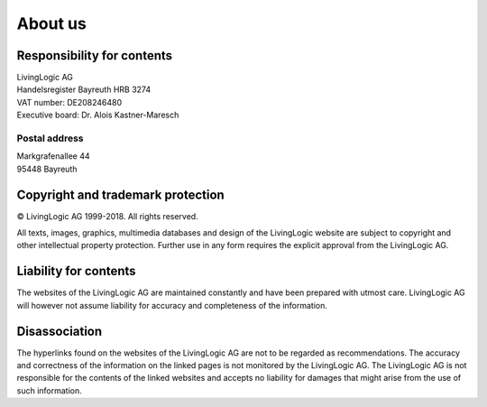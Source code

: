 About us
========

Responsibility for contents
---------------------------

|	LivingLogic AG
|	Handelsregister Bayreuth HRB 3274
|	VAT number: DE208246480
|	Executive board: Dr. Alois Kastner-Maresch

Postal address
~~~~~~~~~~~~~~

|	Markgrafenallee 44
|	95448 Bayreuth


Copyright and trademark protection
----------------------------------

© LivingLogic AG 1999-2018.
All rights reserved.

All texts, images, graphics, multimedia databases and design of the LivingLogic
website are subject to copyright and other intellectual property protection.
Further use in any form requires the explicit approval from the LivingLogic AG.

Liability for contents
----------------------

The websites of the LivingLogic AG are maintained constantly and have been
prepared with utmost care. LivingLogic AG will however not assume liability for
accuracy and completeness of the information.

Disassociation
--------------

The hyperlinks found on the websites of the LivingLogic AG are not to be
regarded as recommendations. The accuracy and correctness of the information on
the linked pages is not monitored by the LivingLogic AG. The LivingLogic AG is
not responsible for the contents of the linked websites and accepts no liability
for damages that might arise from the use of such information.
